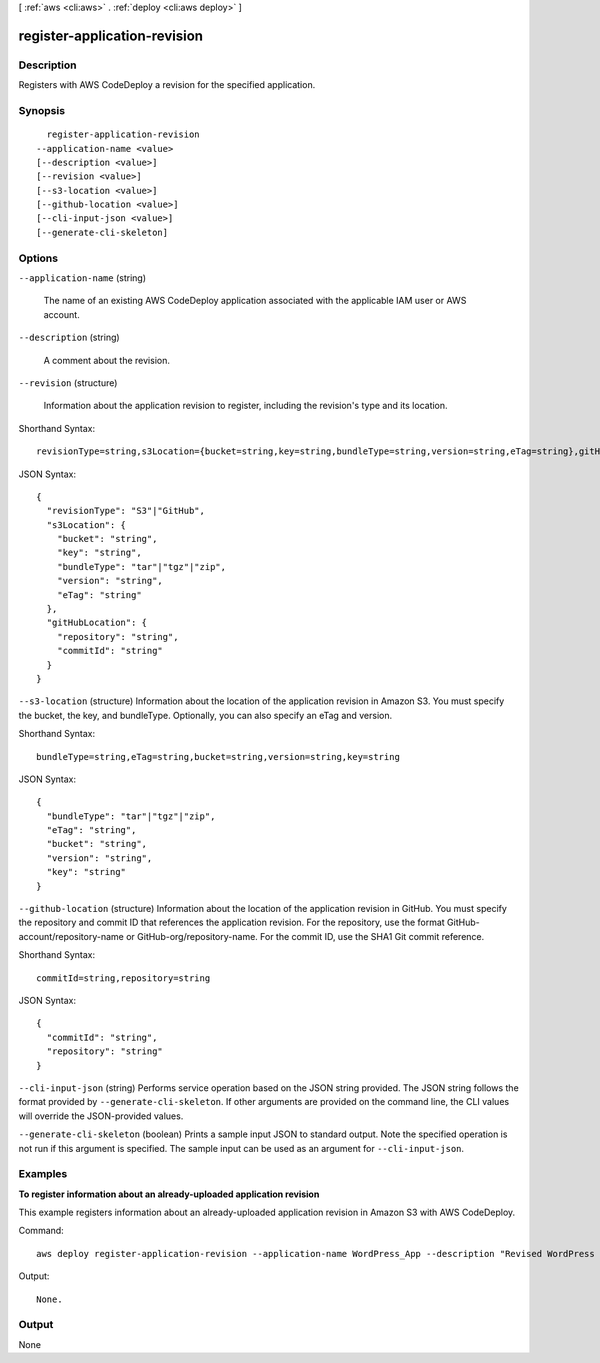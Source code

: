 [ :ref:`aws <cli:aws>` . :ref:`deploy <cli:aws deploy>` ]

.. _cli:aws deploy register-application-revision:


*****************************
register-application-revision
*****************************



===========
Description
===========



Registers with AWS CodeDeploy a revision for the specified application.



========
Synopsis
========

::

    register-application-revision
  --application-name <value>
  [--description <value>]
  [--revision <value>]
  [--s3-location <value>]
  [--github-location <value>]
  [--cli-input-json <value>]
  [--generate-cli-skeleton]




=======
Options
=======

``--application-name`` (string)


  The name of an existing AWS CodeDeploy application associated with the applicable IAM user or AWS account.

  

``--description`` (string)


  A comment about the revision.

  

``--revision`` (structure)


  Information about the application revision to register, including the revision's type and its location.

  



Shorthand Syntax::

    revisionType=string,s3Location={bucket=string,key=string,bundleType=string,version=string,eTag=string},gitHubLocation={repository=string,commitId=string}




JSON Syntax::

  {
    "revisionType": "S3"|"GitHub",
    "s3Location": {
      "bucket": "string",
      "key": "string",
      "bundleType": "tar"|"tgz"|"zip",
      "version": "string",
      "eTag": "string"
    },
    "gitHubLocation": {
      "repository": "string",
      "commitId": "string"
    }
  }



``--s3-location`` (structure)
Information about the location of the application revision in Amazon S3. You must specify the bucket, the key, and bundleType. Optionally, you can also specify an eTag and version.



Shorthand Syntax::

    bundleType=string,eTag=string,bucket=string,version=string,key=string




JSON Syntax::

  {
    "bundleType": "tar"|"tgz"|"zip",
    "eTag": "string",
    "bucket": "string",
    "version": "string",
    "key": "string"
  }



``--github-location`` (structure)
Information about the location of the application revision in GitHub. You must specify the repository and commit ID that references the application revision. For the repository, use the format GitHub-account/repository-name or GitHub-org/repository-name. For the commit ID, use the SHA1 Git commit reference.



Shorthand Syntax::

    commitId=string,repository=string




JSON Syntax::

  {
    "commitId": "string",
    "repository": "string"
  }



``--cli-input-json`` (string)
Performs service operation based on the JSON string provided. The JSON string follows the format provided by ``--generate-cli-skeleton``. If other arguments are provided on the command line, the CLI values will override the JSON-provided values.

``--generate-cli-skeleton`` (boolean)
Prints a sample input JSON to standard output. Note the specified operation is not run if this argument is specified. The sample input can be used as an argument for ``--cli-input-json``.



========
Examples
========

**To register information about an already-uploaded application revision**

This example registers information about an already-uploaded application revision in Amazon S3 with AWS CodeDeploy.

Command::

  aws deploy register-application-revision --application-name WordPress_App --description "Revised WordPress application" --s3-location bucket=CodeDeployDemoBucket,key=RevisedWordPressApp.zip,bundleType=zip,eTag=cecc9b8a08eac650a6e71fdb88EXAMPLE

Output::

  None.

======
Output
======

None